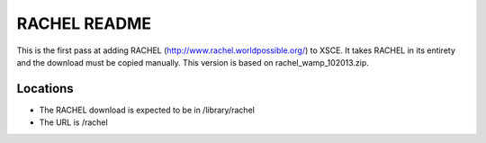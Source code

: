 =============
RACHEL README
=============

This is the first pass at adding RACHEL (http://www.rachel.worldpossible.org/) to XSCE. 
It takes RACHEL in its entirety and the download must be copied manually.
This version is based on rachel_wamp_102013.zip.

Locations
---------

- The RACHEL download is expected to be in /library/rachel
- The URL is /rachel
  